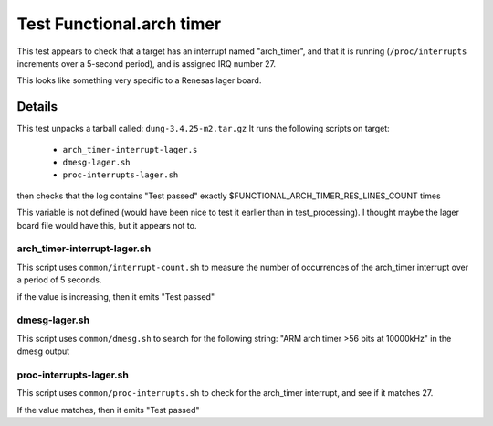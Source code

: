 ############################
Test Functional.arch timer
############################

This test appears to check that a target has an interrupt named
"arch_timer", and that it is running (``/proc/interrupts`` increments
over a 5-second period), and is assigned IRQ number 27.

This looks like something very specific to a Renesas lager board.

=======
Details
=======

This test unpacks a tarball called: ``dung-3.4.25-m2.tar.gz``
It runs the following scripts on target:

 * ``arch_timer-interrupt-lager.s``
 * ``dmesg-lager.sh``
 * ``proc-interrupts-lager.sh``

then checks that the log contains "Test passed" exactly
$FUNCTIONAL_ARCH_TIMER_RES_LINES_COUNT times

This variable is not defined (would have been nice to test it earlier
than in test_processing).  I thought maybe the lager board file would
have this, but it appears not to.

arch_timer-interrupt-lager.sh
===================================

This script uses ``common/interrupt-count.sh`` to measure the number of
occurrences of the arch_timer interrupt over a period of 5 seconds.

if the value is increasing, then it emits "Test passed"

dmesg-lager.sh
===================

This script uses ``common/dmesg.sh`` to search for the following
string: "ARM arch timer >56 bits at 10000kHz" in the dmesg output

proc-interrupts-lager.sh
===============================

This script uses ``common/proc-interrupts.sh`` to check for the
arch_timer interrupt, and see if it matches 27.

If the value matches, then it emits "Test passed"
